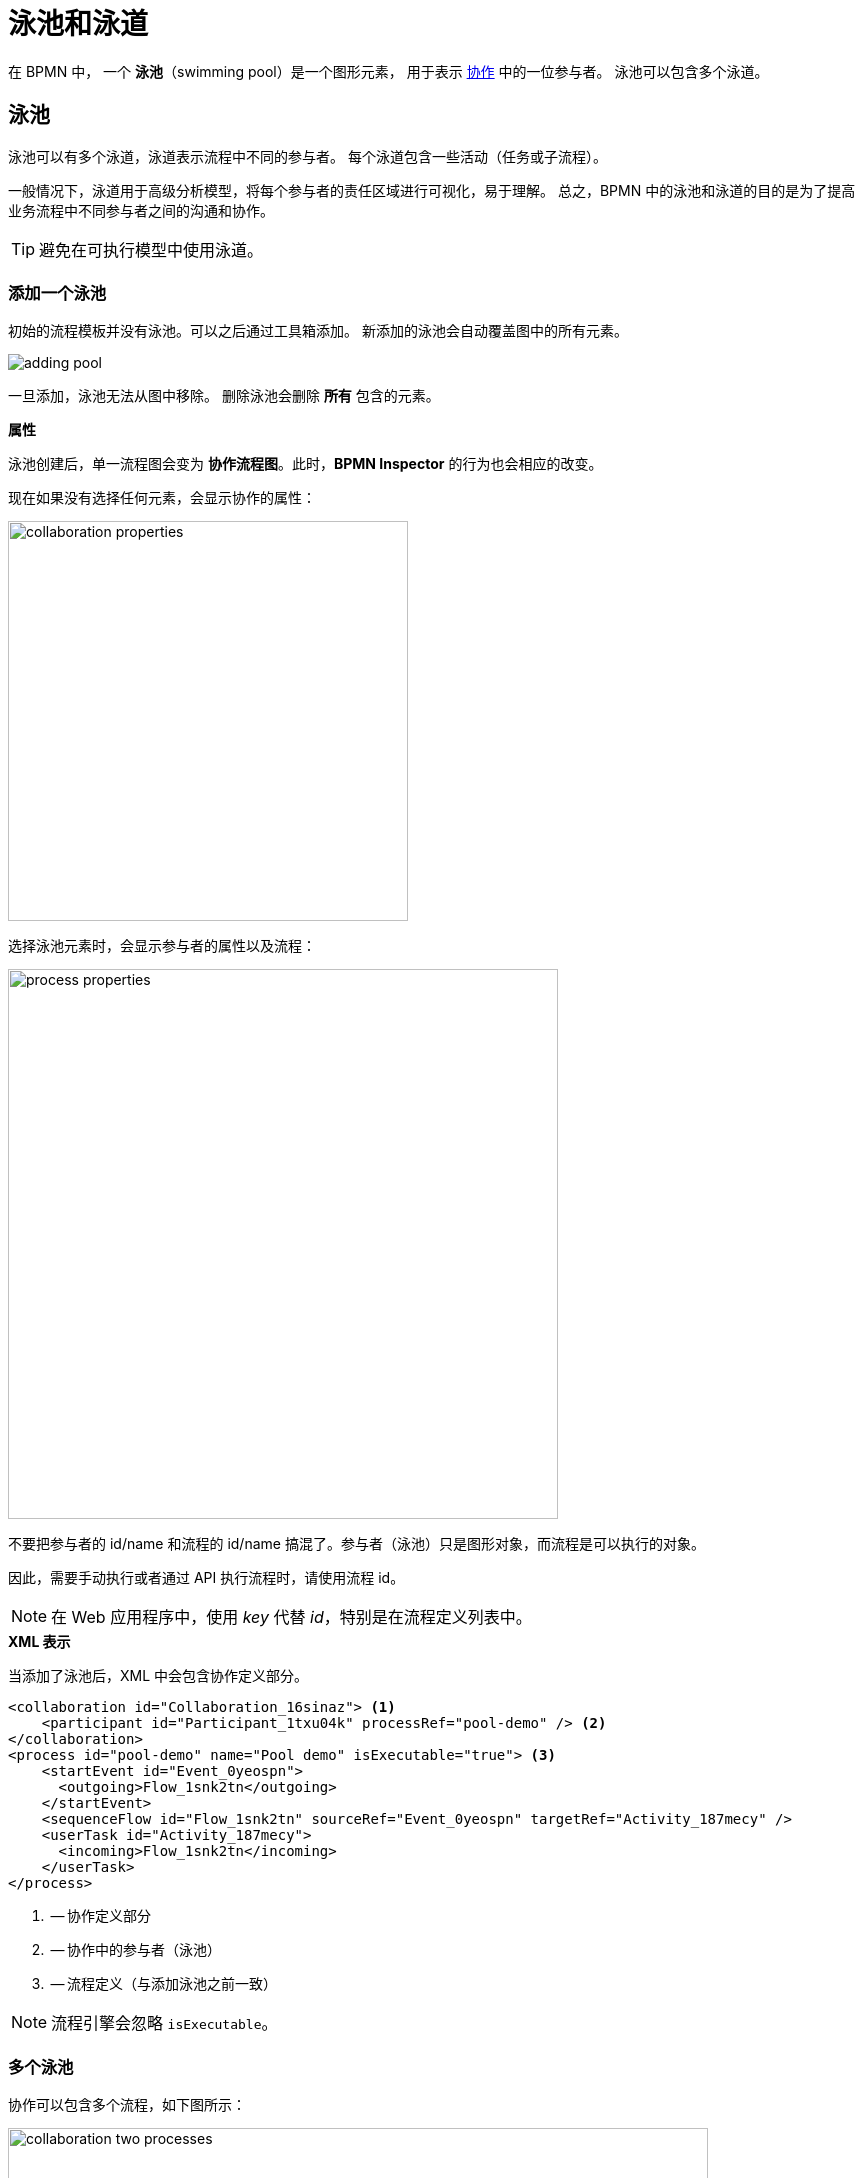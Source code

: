 = 泳池和泳道

在 BPMN 中，
一个 *泳池*（swimming pool）是一个图形元素，
用于表示 xref:bpm:bpmn/bpmn-collaboration.adoc[协作] 中的一位参与者。
泳池可以包含多个泳道。

[[pools]]
== 泳池
泳池可以有多个泳道，泳道表示流程中不同的参与者。
每个泳道包含一些活动（任务或子流程）。

一般情况下，泳道用于高级分析模型，将每个参与者的责任区域进行可视化，易于理解。
总之，BPMN 中的泳池和泳道的目的是为了提高业务流程中不同参与者之间的沟通和协作。

[TIP]
====
避免在可执行模型中使用泳道。
====

[[adding-pool]]
=== 添加一个泳池

初始的流程模板并没有泳池。可以之后通过工具箱添加。
新添加的泳池会自动覆盖图中的所有元素。

image::bpmn-pool-lanes/adding-pool.png[]

一旦添加，泳池无法从图中移除。
删除泳池会删除 *所有* 包含的元素。

.*属性*

泳池创建后，单一流程图会变为 *协作流程图*。此时，*BPMN Inspector* 的行为也会相应的改变。

现在如果没有选择任何元素，会显示协作的属性：

image::bpmn-pool-lanes/collaboration-properties.png[,400]

选择泳池元素时，会显示参与者的属性以及流程：

image::bpmn-pool-lanes/process-properties.png[,550]

不要把参与者的 id/name 和流程的 id/name 搞混了。参与者（泳池）只是图形对象，而流程是可以执行的对象。

因此，需要手动执行或者通过 API 执行流程时，请使用流程 id。

[NOTE]
====
在 Web 应用程序中，使用 _key_ 代替 _id_，特别是在流程定义列表中。
====

.*XML 表示*

当添加了泳池后，XML 中会包含协作定义部分。

[source,xml]
----
<collaboration id="Collaboration_16sinaz"> <1>
    <participant id="Participant_1txu04k" processRef="pool-demo" /> <2>
</collaboration>
<process id="pool-demo" name="Pool demo" isExecutable="true"> <3>
    <startEvent id="Event_0yeospn">
      <outgoing>Flow_1snk2tn</outgoing>
    </startEvent>
    <sequenceFlow id="Flow_1snk2tn" sourceRef="Event_0yeospn" targetRef="Activity_187mecy" />
    <userTask id="Activity_187mecy">
      <incoming>Flow_1snk2tn</incoming>
    </userTask>
</process>
----
<1> -- 协作定义部分
<2> -- 协作中的参与者（泳池）
<3> -- 流程定义（与添加泳池之前一致）

[NOTE]
====
流程引擎会忽略 `isExecutable`。
====


[[multiple-pools]]
=== 多个泳池

协作可以包含多个流程，如下图所示：

image::bpmn-pool-lanes/collaboration-two-processes.png[,700]

部署协作模型时，每个流程都将使用自己的 _id_ 单独部署，并且在流程定义列表中显示。因此，在协作时也可以开始任何流程。

image::bpmn-pool-lanes/process-definitions-wiindow.png[,650]

[TIP]
====
多个泳池的方法可以用在需要创建多个相互通信的流程时，或者有主流程和其他调用活动时。
====

[[empty-pool]]
=== 空泳池

空泳池表示流程中的一个参与者不具有任何定义的活动或流程。

.*可视化展示*
空泳池将显示为一个矩形，没有任何内部任务、事件或网关等元素。

（待定）
//todo - сейчас есть ошибка -- пустые пулы не рисуются нормально


[[lanes]]
== 泳道

在 BPMN 中，*泳道*（Lanes）用于对泳池中的活动进行组织和分类。

可以使用所选对象右侧的上下文工具菜单按泳道划分泳池；此外，还可以在上方或下方添加泳道：

image::bpmn-pool-lanes/adding-lanes.png[,650]

如需删除泳道，请使用删除工具。该工具只会删除泳道本身，而不会删除其内部元素。

image::bpmn-pool-lanes/lane-properties.png[,400]

.*属性*

选择单一泳道可以查看其属性：

image::bpmn-pool-lanes/lanes.png[]

image::bpmn-pool-lanes/single-lane-properties.png[,400]

这里可以设置泳道的 ID 和名称，将显示在图表上。
此外，还可以为泳道的活动分配一个执行者，例如 xref:bpm:bpmn/bpmn-user-task.adoc[用户任务]。
然后，
如果任务的 Assignee 部分留空，则放置在此泳道中的所有用户任务都将分配给同一执行者。

[NOTE]
====
不支持子流程。
====

.*XML 表示*

泳道在 XML 文件中通过 <laneSet> 和对应的 <lane> 元素表示。
每个泳道有一组属性以及包含在其中的活动。

[source,xml]
----
<process id="pool-and-lanes" name="Pool and lanes" isExecutable="true">
    <laneSet id="LaneSet_1lxq2l3">
      <lane id="Lane_1" name="User 1">
        <extensionElements>
          <jmix:assignmentDetails assigneeSource="expression" assigneeValue="user1" assignee="user1" candidateUsersSource="users" candidateGroupsSource="userGroups" />
          <jmix:conditionDetails conditionSource="userTaskOutcome" />
        </extensionElements>
        <flowNodeRef>Activity_0n34ol9</flowNodeRef>
        <flowNodeRef>Activity_0758bjc</flowNodeRef>
        <flowNodeRef>Event_1mkoyrv</flowNodeRef>
      </lane>
      <lane id="Lane_2" name="User 2">
        ...
      </lane>
    </laneSet>
----
